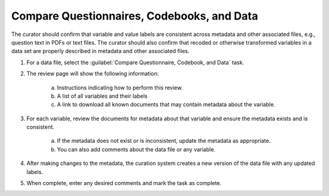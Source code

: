 Compare Questionnaires, Codebooks, and Data
----------------------------------------------

The curator should confirm that variable and value labels are
consistent across metadata and other associated files, e.g., question
text in PDFs or text files. The curator should also confirm that
recoded or otherwise transformed variables in a data set are properly
described in metadata and other associated files.

#. For a data file, select the :guilabel:`Compare Questionnaire,
   Codebook, and Data` task.

   .. image:: compare-documents-link.png

#. The review page will show the following information:

    a. Instructions indicating how to perform this review.

    b. A list of all variables and their labels

    c. A link to download all known documents that may contain
       metadata about the variable.

    .. image:: compare-documents.png

#. For each variable, review the documents for metadata about that
   variable and ensure the metadata exists and is consistent.

    a. If the metadata does not exist or is inconsistent, update the
       metadata as appropriate.

    b. You can also add comments about the data file or any variable.

#. After making changes to the metadata, the curation system creates a
   new version of the data file with any updated labels.

#. When complete, enter any desired comments and mark the task as
   complete.

   .. image:: review-task-accept.png
